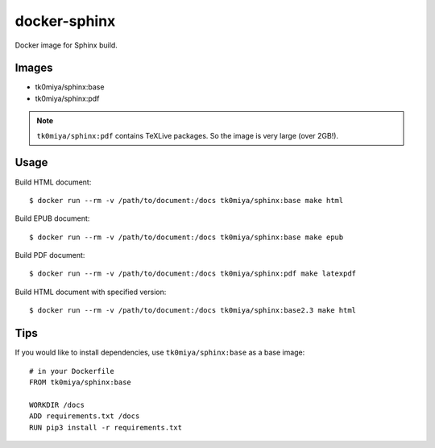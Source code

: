 docker-sphinx
=============

Docker image for Sphinx build.

Images
------

* tk0miya/sphinx:base
* tk0miya/sphinx:pdf

.. note:: ``tk0miya/sphinx:pdf`` contains TeXLive packages. So the image is very large (over 2GB!).

Usage
-----

Build HTML document::

  $ docker run --rm -v /path/to/document:/docs tk0miya/sphinx:base make html

Build EPUB document::

  $ docker run --rm -v /path/to/document:/docs tk0miya/sphinx:base make epub

Build PDF document::

  $ docker run --rm -v /path/to/document:/docs tk0miya/sphinx:pdf make latexpdf

Build HTML document with specified version::

  $ docker run --rm -v /path/to/document:/docs tk0miya/sphinx:base2.3 make html

Tips
----

If you would like to install dependencies, use ``tk0miya/sphinx:base`` as a base image::

  # in your Dockerfile
  FROM tk0miya/sphinx:base

  WORKDIR /docs
  ADD requirements.txt /docs
  RUN pip3 install -r requirements.txt
